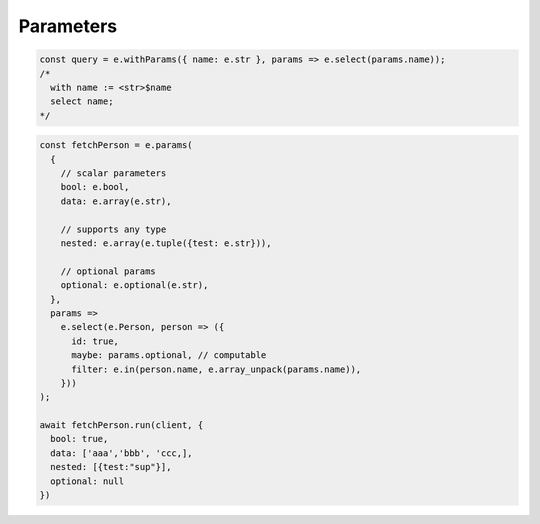 .. _edgedb-js-parameters:

Parameters
----------

.. code-block:: typescript

  const query = e.withParams({ name: e.str }, params => e.select(params.name));
  /*
    with name := <str>$name
    select name;
  */


.. code-block:: typescript

  const fetchPerson = e.params(
    {
      // scalar parameters
      bool: e.bool,
      data: e.array(e.str),

      // supports any type
      nested: e.array(e.tuple({test: e.str})),

      // optional params
      optional: e.optional(e.str),
    },
    params =>
      e.select(e.Person, person => ({
        id: true,
        maybe: params.optional, // computable
        filter: e.in(person.name, e.array_unpack(params.name)),
      }))
  );

  await fetchPerson.run(client, {
    bool: true,
    data: ['aaa','bbb', 'ccc,],
    nested: [{test:"sup"}],
    optional: null
  })
